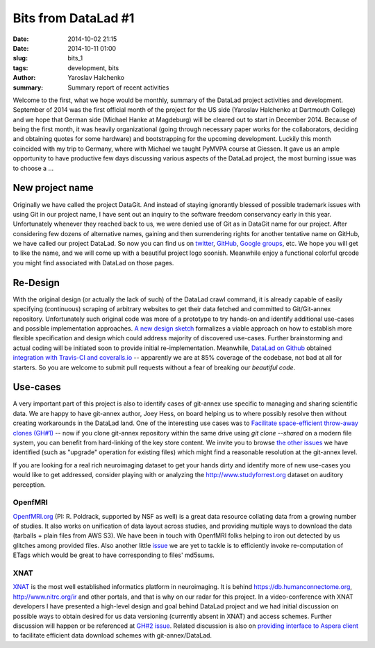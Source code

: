 Bits from DataLad #1
********************

:date: 2014-10-02 21:15
:date: 2014-10-11 01:00
:slug: bits_1
:tags: development, bits
:author: Yaroslav Halchenko
:summary: Summary report of recent activities

Welcome to the first, what we hope would be monthly, summary of the
DataLad project activities and development.  September of 2014 was the
first official month of the project for the US side (Yaroslav
Halchenko at Dartmouth College) and we hope that German side (Michael
Hanke at Magdeburg) will be cleared out to start in December 2014.
Because of being the first month, it was heavily organizational (going
through necessary paper works for the collaborators, deciding and
obtaining quotes for some hardware) and bootstrapping for the upcoming
development. Luckily this month coincided with my trip to Germany,
where with Michael we taught PyMVPA course at Giessen.  It gave us an
ample opportunity to have productive few days discussing various
aspects of the DataLad project, the most burning issue was to choose a
...

New project name
================

Originally we have called the project DataGit.  And instead of staying
ignorantly blessed of possible trademark issues with using Git in our
project name, I have sent out an inquiry to the software freedom
conservancy early in this year.  Unfortunately whenever they reached
back to us, we were denied use of Git as in DataGit name for our
project.  After considering few dozens of alternative names, gaining
and then surrendering rights for another tentative name on GitHub, we
have called our project DataLad.  So now you can find us on `twitter
<http://twitter.com/datalad>`_, `GitHub <http://github.com/datalad>`_,
`Google groups <https://groups.google.com/forum/#!forum/datalad>`_,
etc.  We hope you will get to like the name, and we will come up with
a beautiful project logo soonish.  Meanwhile enjoy a functional
colorful qrcode you might find associated with DataLad on those pages.


Re-Design
=========

With the original design (or actually the lack of such) of the DataLad
crawl command, it is already capable of easily specifying (continuous)
scraping of arbitrary websites to get their data fetched and committed
to Git/Git-annex repository.  Unfortunately such original code was
more of a prototype to try hands-on and identify additional use-cases
and possible implementation approaches.  `A new design sketch
<datalad_crawl_design>`_ formalizes a viable approach on how to
establish more flexible specification and design which could address
majority of discovered use-cases.  Further brainstorming and actual
coding will be initiated soon to provide initial re-implementation.
Meanwhile, `DataLad on Github <http://github.com/datalad/datalad>`_
obtained `integration with Travis-CI and coveralls.io
<https://github.com/datalad/datalad/#code-status>`_ -- apparently we
are at 85% coverage of the codebase, not bad at all for starters.  So
you are welcome to submit pull requests without a fear of breaking our
*beautiful code*.


Use-cases
=========

A very important part of this project is also to identify cases of
git-annex use specific to managing and sharing scientific data.  We
are happy to have git-annex author, Joey Hess, on board helping us to
where possibly resolve then without creating workarounds in the
DataLad land.  One of the interesting use cases was to `Facilitate
space-efficient throw-away clones (GH#1)
<https://github.com/datalad/datalad/issues/1>`_ -- now if you clone
git-annex repository within the same drive using `git clone --shared`
on a modern file system, you can benefit from hard-linking of the key
store content.  We invite you to browse `the other issues
<https://github.com/datalad/datalad/issues?q=label%3Agit-annex+is%3Aissue+>`_
we have identified (such as "upgrade" operation for existing files)
which might find a reasonable resolution at the git-annex level.

If you are looking for a real rich neuroimaging dataset to get your
hands dirty and identify more of new use-cases you would like to get
addressed, consider playing with or analyzing the
http://www.studyforrest.org dataset on auditory perception.

OpenfMRI
--------

`OpenfMRI.org <http://openfmri.org>`_ (PI: R. Poldrack, supported by
NSF as well) is a great data resource collating data from a growing
number of studies.  It also works on unification of data layout across
studies, and providing multiple ways to download the data (tarballs +
plain files from AWS S3).  We have been in touch with OpenfMRI folks
helping to iron out detected by us glitches among provided files.
Also another little `issue
<https://github.com/datalad/datalad/issues/8>`_ we are yet to tackle
is to efficiently invoke re-computation of ETags which would be great
to have corresponding to files' md5sums.

XNAT
----

`XNAT <http://www.xnat.org>`_ is the most well established informatics
platform in neuroimaging.  It is behind
https://db.humanconnectome.org, http://www.nitrc.org/ir and other
portals, and that is why on our radar for this project. In a
video-conference with XNAT developers I have presented a high-level
design and goal behind DataLad project and we had initial discussion
on possible ways to obtain desired for us data versioning (currently
absent in XNAT) and access schemes.  Further discussion will happen or
be referenced at `GH#2 issue
<https://github.com/datalad/datalad/issues/2>`_.  Related discussion is
also on `providing interface to Aspera client
<https://github.com/datalad/datalad/issues/5>`_ to facilitate efficient
data download schemes with git-annex/DataLad.
